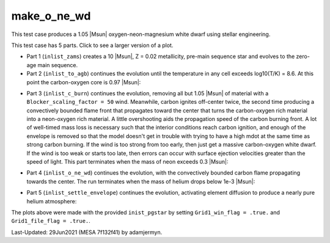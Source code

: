 .. _make_o_ne_wd:

************
make_o_ne_wd
************

This test case produces a 1.05 |Msun| oxygen-neon-magnesium white dwarf using stellar engineering.

This test case has 5 parts. Click to see a larger version of a plot.

* Part 1 (``inlist_zams``) creates a 10 |Msun|, Z = 0.02 metallicity, pre-main sequence star and evolves to the zero-age main sequence.

* Part 2 (``inlist_to_agb``) continues the evolution until the temperature in any cell exceeds log10(T/K) = 8.6. At this point the carbon-oxygen core is 0.97 |Msun|:

.. image:: ../../../star/test_suite/make_o_ne_wd/docs/inlist_to_agb_000557.png
   :width: 100%

* Part 3 (``inlist_c_burn``) continues the evolution, removing all but 1.05 |Msun| of material with a ``Blocker_scaling_factor = 50`` wind. Meanwhile, carbon ignites off-center twice, the second time producing a convectively bounded flame front that propagates toward the center that turns the carbon-oxygen rich material into a neon-oxygen rich material. A little overshooting aids the propagation speed of the carbon burning front. A lot of well-timed mass loss is necessary such that the interior conditions reach carbon ignition, and enough of the envelope is removed so that the model doesn't get in trouble with trying to have a high mdot at the same time as strong carbon burning.  If the wind is too strong from too early, then just get a massive carbon-oxygen white dwarf. If the wind is too weak or starts too late, then errors can occur with surface ejection velocities greater than the speed of light. This part terminates when the mass of neon exceeds 0.3 |Msun|:

.. image:: ../../../star/test_suite/make_o_ne_wd/docs/inlist_c_burn.png
   :width: 100%

* Part 4 (``inlist_o_ne_wd``) continues the evolution, with the convectively bounded carbon flame propagating towards the center. The run terminates when the mass of helium drops below 1e-3 |Msun|:

.. image:: ../../../star/test_suite/make_o_ne_wd/docs/inlist_o_ne_wd.png
   :width: 100%

* Part 5 (``inlist_settle_envelope``) continues the evolution, activating element diffusion to produce a nearly pure helium atmosphere:

.. image:: ../../../star/test_suite/make_o_ne_wd/docs/inlist_settle_envelope.png
   :width: 100%


The plots above were made with the provided ``inist_pgstar`` by setting ``Grid1_win_flag = .true.`` and ``Grid1_file_flag = .true.``.

Last-Updated: 29Jun2021 (MESA 7f132f41) by adamjermyn.
